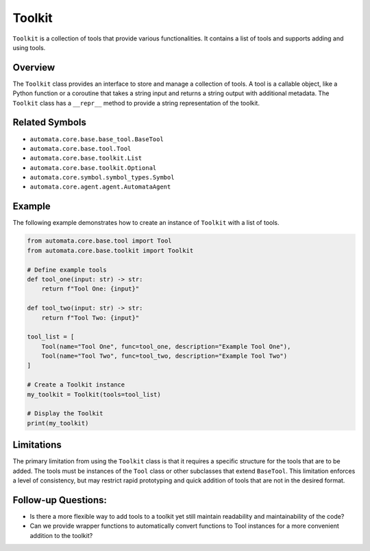 Toolkit
=======

``Toolkit`` is a collection of tools that provide various
functionalities. It contains a list of tools and supports adding and
using tools.

Overview
--------

The ``Toolkit`` class provides an interface to store and manage a
collection of tools. A tool is a callable object, like a Python function
or a coroutine that takes a string input and returns a string output
with additional metadata. The ``Toolkit`` class has a ``__repr__``
method to provide a string representation of the toolkit.

Related Symbols
---------------

-  ``automata.core.base.base_tool.BaseTool``
-  ``automata.core.base.tool.Tool``
-  ``automata.core.base.toolkit.List``
-  ``automata.core.base.toolkit.Optional``
-  ``automata.core.symbol.symbol_types.Symbol``
-  ``automata.core.agent.agent.AutomataAgent``

Example
-------

The following example demonstrates how to create an instance of
``Toolkit`` with a list of tools.

.. code:: python

   from automata.core.base.tool import Tool
   from automata.core.base.toolkit import Toolkit

   # Define example tools
   def tool_one(input: str) -> str:
       return f"Tool One: {input}"

   def tool_two(input: str) -> str:
       return f"Tool Two: {input}"

   tool_list = [
       Tool(name="Tool One", func=tool_one, description="Example Tool One"),
       Tool(name="Tool Two", func=tool_two, description="Example Tool Two")
   ]

   # Create a Toolkit instance
   my_toolkit = Toolkit(tools=tool_list)

   # Display the Toolkit
   print(my_toolkit)

Limitations
-----------

The primary limitation from using the ``Toolkit`` class is that it
requires a specific structure for the tools that are to be added. The
tools must be instances of the ``Tool`` class or other subclasses that
extend ``BaseTool``. This limitation enforces a level of consistency,
but may restrict rapid prototyping and quick addition of tools that are
not in the desired format.

Follow-up Questions:
--------------------

-  Is there a more flexible way to add tools to a toolkit yet still
   maintain readability and maintainability of the code?
-  Can we provide wrapper functions to automatically convert functions
   to Tool instances for a more convenient addition to the toolkit?

